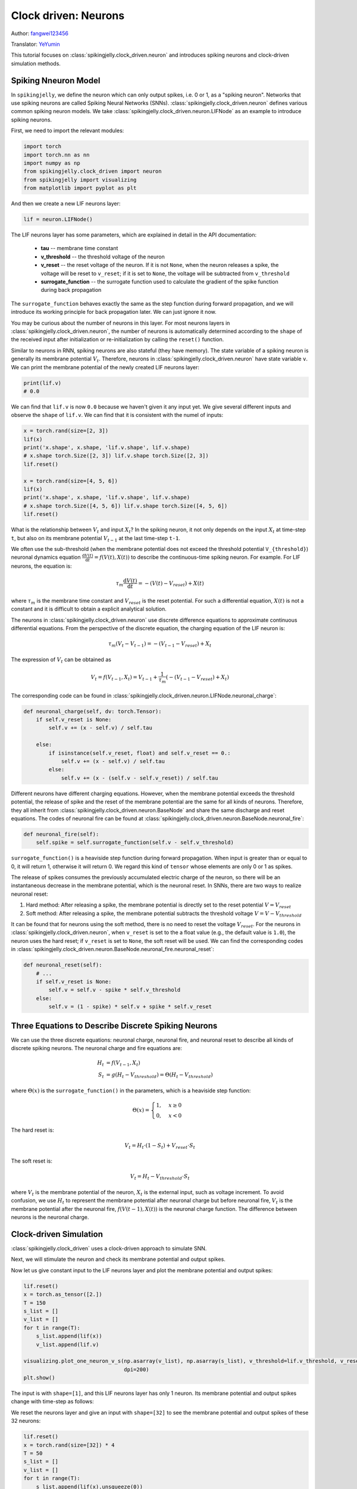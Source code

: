 Clock driven: Neurons
=======================================
Author: `fangwei123456 <https://github.com/fangwei123456>`_

Translator: `YeYumin <https://github.com/YEYUMIN>`_

This tutorial focuses on :class:`spikingjelly.clock_driven.neuron` and introduces spiking neurons and clock-driven
simulation methods.

Spiking Nneuron Model
-----------------------------------------------
In ``spikingjelly``, we define the neuron which can only output spikes, i.e. 0 or 1, as a "spiking neuron".
Networks that use spiking neurons are called Spiking Neural Networks (SNNs).
:class:`spikingjelly.clock_driven.neuron` defines various common spiking neuron models.
We take :class:`spikingjelly.clock_driven.neuron.LIFNode` as an example to introduce spiking neurons.

First, we need to import the relevant modules:

.. code-block:: python

    import torch
    import torch.nn as nn
    import numpy as np
    from spikingjelly.clock_driven import neuron
    from spikingjelly import visualizing
    from matplotlib import pyplot as plt

And then we create a new LIF neurons layer:

.. code-block:: python

    lif = neuron.LIFNode()

The LIF neurons layer has some parameters, which are explained in detail in the API documentation:

    - **tau** -- membrane time constant

    - **v_threshold** -- the threshold voltage of the neuron

    - **v_reset** -- the reset voltage of the neuron. If it is not ``None``, when the neuron releases a spike, the voltage will be reset to ``v_reset``; if it is set to ``None``, the voltage will be subtracted from ``v_threshold``

    - **surrogate_function** -- the surrogate function used to calculate the gradient of the spike function during back propagation

The ``surrogate_function`` behaves exactly the same as the step function during forward propagation,
and we will introduce its working principle for back propagation later. We can just ignore it now.

You may be curious about the number of neurons in this layer. For most neurons layers in :class:`spikingjelly.clock_driven.neuron`,
the number of neurons is automatically determined according to the ``shape`` of the received input after initialization or re-initialization by calling the ``reset()`` function.

Similar to neurons in RNN, spiking neurons are also stateful (they have memory).
The state variable of a spiking neuron is generally its membrane potential :math:`V_{t}`.
Therefore, neurons in :class:`spikingjelly.clock_driven.neuron` have state variable ``v``.
We can print the membrane potential of the newly created LIF neurons layer:

.. code-block:: python

    print(lif.v)
    # 0.0

We can find that ``lif.v`` is now ``0.0`` because we haven't given it any input yet.
We give several different inputs and observe the ``shape`` of ``lif.v``. We can find that it is consistent with the
numel of inputs:

.. code-block:: python

    x = torch.rand(size=[2, 3])
    lif(x)
    print('x.shape', x.shape, 'lif.v.shape', lif.v.shape)
    # x.shape torch.Size([2, 3]) lif.v.shape torch.Size([2, 3])
    lif.reset()

    x = torch.rand(size=[4, 5, 6])
    lif(x)
    print('x.shape', x.shape, 'lif.v.shape', lif.v.shape)
    # x.shape torch.Size([4, 5, 6]) lif.v.shape torch.Size([4, 5, 6])
    lif.reset()

What is the relationship between :math:`V_{t}` and input :math:`X_{t}`? In the spiking neuron,
it not only depends on the input :math:`X_{t}` at time-step ``t``,
but also on its membrane potential :math:`V_{t-1}` at the last time-step ``t-1``.

We often use the sub-threshold (when the membrane potential does not exceed the threshold potential ``V_{threshold}``) neuronal dynamics equation :math:`\frac{\mathrm{d}V(t)}{\mathrm{d}t} = f(V(t), X(t))` to describe the continuous-time
spiking neuron. For example. For LIF neurons, the equation is:

.. math::
    \tau_{m} \frac{\mathrm{d}V(t)}{\mathrm{d}t} = -(V(t) - V_{reset}) + X(t)

where :math:`\tau_{m}` is the membrane time constant and :math:`V_{reset}` is the reset potential. For such a differential equation, :math:`X(t)` is not a constant and it is difficult to obtain a explicit analytical solution.

The neurons in :class:`spikingjelly.clock_driven.neuron` use discrete difference equations to approximate continuous differential equations.
From the perspective of the discrete equation, the charging equation of the LIF neuron is:

.. math::
    \tau_{m} (V_{t} - V_{t-1}) = -(V_{t-1} - V_{reset}) + X_{t}

The expression of :math:`V_{t}` can be obtained as

.. math::
    V_{t} = f(V_{t-1}, X_{t}) = V_{t-1} + \frac{1}{\tau_{m}}(-(V_{t - 1} - V_{reset}) + X_{t})

The corresponding code can be found in :class:`spikingjelly.clock_driven.neuron.LIFNode.neuronal_charge`:

.. code-block:: python

    def neuronal_charge(self, dv: torch.Tensor):
        if self.v_reset is None:
            self.v += (x - self.v) / self.tau

        else:
            if isinstance(self.v_reset, float) and self.v_reset == 0.:
                self.v += (x - self.v) / self.tau
            else:
                self.v += (x - (self.v - self.v_reset)) / self.tau

Different neurons have different charging equations. However, when the membrane potential exceeds the threshold potential,
the release of spike and the reset of the membrane potential are the same for all kinds of neurons. Therefore,
they all inherit from :class:`spikingjelly.clock_driven.neuron.BaseNode` and share the same discharge and reset equations. The codes of neuronal fire can be found at :class:`spikingjelly.clock_driven.neuron.BaseNode.neuronal_fire`:

.. code-block:: python

    def neuronal_fire(self):
        self.spike = self.surrogate_function(self.v - self.v_threshold)

``surrogate_function()`` is a heaviside step function during forward propagation. When input is greater than or equal
to 0, it will return 1, otherwise it will return 0. We regard this kind of ``tensor`` whose elements are only 0 or 1 as spikes.

The release of spikes consumes the previously accumulated electric charge of the neuron, so there will be an
instantaneous decrease in the membrane potential, which is the neuronal reset. In SNNs, there are
two ways to realize neuronal reset:

#. Hard method: After releasing a spike, the membrane potential is directly set to the reset potential :math:`V = V_{reset}`

#. Soft method: After releasing a spike, the membrane potential subtracts the threshold voltage :math:`V = V - V_{threshold}`

It can be found that for neurons using the soft method, there is no need to reset the voltage :math:`V_{reset}`.
For the neurons in :class:`spikingjelly.clock_driven.neuron`, when ``v_reset`` is set to the a float value (e.g., the default value is ``1.0``), the neuron uses the hard reset; if ``v_reset`` is set to ``None``, the soft reset will be used.
We can find the corresponding codes in :class:`spikingjelly.clock_driven.neuron.BaseNode.neuronal_fire.neuronal_reset`:

.. code-block:: python

    def neuronal_reset(self):
        # ...
        if self.v_reset is None:
            self.v = self.v - spike * self.v_threshold
        else:
            self.v = (1 - spike) * self.v + spike * self.v_reset


Three Equations to Describe Discrete Spiking Neurons
--------------------------------------------------------------
We can use the three discrete equations: neuronal charge, neuronal fire, and neuronal reset to describe all kinds of discrete spiking neurons. The neuronal charge and fire equations are:

.. math::
    H_{t} & = f(V_{t-1}, X_{t}) \\
    S_{t} & = g(H_{t} - V_{threshold}) = \Theta(H_{t} - V_{threshold})

where :math:`\Theta(x)` is the ``surrogate_function()`` in the parameters, which is a heaviside step function:

.. math::
    \Theta(x) =
    \begin{cases}
    1, & x \geq 0 \\
    0, & x < 0
    \end{cases}

The hard reset is:

.. math::
    V_{t} = H_{t} \cdot (1 - S_{t}) + V_{reset} \cdot S_{t}

The soft reset is:

.. math::
    V_{t} = H_{t} - V_{threshold} \cdot S_{t}

where :math:`V_{t}` is the membrane potential of the neuron, :math:`X_{t}` is the external input, such as voltage increment.
To avoid confusion, we use :math:`H_{t}` to represent the membrane potential after neuronal charge but before neuronal fire,
:math:`V_{t}` is the membrane potential after the neuronal fire, :math:`f(V(t-1), X(t))` is the neuronal charge function.
The difference between neurons is the neuronal charge.

Clock-driven Simulation
---------------------------

:class:`spikingjelly.clock_driven` uses a clock-driven approach to simulate SNN.

Next, we will stimulate the neuron and check its membrane potential and output spikes.

Now let us give constant input to the LIF neurons layer and plot the membrane potential and output spikes:

.. code-block:: python

    lif.reset()
    x = torch.as_tensor([2.])
    T = 150
    s_list = []
    v_list = []
    for t in range(T):
        s_list.append(lif(x))
        v_list.append(lif.v)

    visualizing.plot_one_neuron_v_s(np.asarray(v_list), np.asarray(s_list), v_threshold=lif.v_threshold, v_reset=lif.v_reset,
                                    dpi=200)
    plt.show()

The input is with ``shape=[1]``, and this LIF neurons layer has only 1 neuron. Its membrane potential and output spikes change with time-step as follows:

.. image:: ../_static/tutorials/clock_driven/0_neuron/0.*
    :width: 100%

We reset the neurons layer and give an input with ``shape=[32]`` to see the membrane potential and output spikes of these 32 neurons:

.. code-block:: python

    lif.reset()
    x = torch.rand(size=[32]) * 4
    T = 50
    s_list = []
    v_list = []
    for t in range(T):
        s_list.append(lif(x).unsqueeze(0))
        v_list.append(lif.v.unsqueeze(0))

    s_list = torch.cat(s_list)
    v_list = torch.cat(v_list)

    visualizing.plot_2d_heatmap(array=np.asarray(v_list), title='Membrane Potentials', xlabel='Simulating Step',
                                ylabel='Neuron Index', int_x_ticks=True, x_max=T, dpi=200)
    visualizing.plot_1d_spikes(spikes=np.asarray(s_list), title='Membrane Potentials', xlabel='Simulating Step',
                               ylabel='Neuron Index', dpi=200)
    plt.show()

The results are as follows:

.. image:: ../_static/tutorials/clock_driven/0_neuron/1.*
    :width: 100%

.. image:: ../_static/tutorials/clock_driven/0_neuron/2.*
    :width: 100%